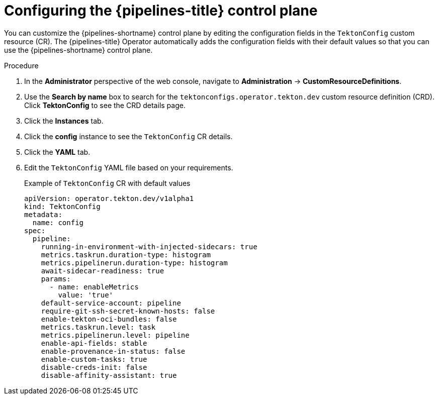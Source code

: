 // This module is included in the following assembly:
//
// *openshift_pipelines/customizing-configurations-in-the-tektonconfig-cr.adoc

:_mod-docs-content-type: PROCEDURE
[id="op-configuring-pipelines-control-plane_{context}"]
= Configuring the {pipelines-title} control plane

You can customize the {pipelines-shortname} control plane by editing the configuration fields in the `TektonConfig` custom resource (CR). The {pipelines-title} Operator automatically adds the configuration fields with their default values so that you can use the {pipelines-shortname} control plane.

.Procedure

. In the *Administrator* perspective of the web console, navigate to *Administration* → *CustomResourceDefinitions*.

. Use the *Search by name* box to search for the `tektonconfigs.operator.tekton.dev` custom resource definition (CRD). Click *TektonConfig* to see the CRD details page.

. Click the *Instances* tab.

. Click the *config* instance to see the `TektonConfig` CR details.

. Click the *YAML* tab.

. Edit the `TektonConfig` YAML file based on your requirements.
+
.Example of `TektonConfig` CR with default values
[source,yaml]
----
apiVersion: operator.tekton.dev/v1alpha1
kind: TektonConfig
metadata:
  name: config
spec:
  pipeline:
    running-in-environment-with-injected-sidecars: true
    metrics.taskrun.duration-type: histogram
    metrics.pipelinerun.duration-type: histogram
    await-sidecar-readiness: true
    params:
      - name: enableMetrics
        value: 'true'
    default-service-account: pipeline
    require-git-ssh-secret-known-hosts: false
    enable-tekton-oci-bundles: false
    metrics.taskrun.level: task
    metrics.pipelinerun.level: pipeline
    enable-api-fields: stable
    enable-provenance-in-status: false
    enable-custom-tasks: true
    disable-creds-init: false
    disable-affinity-assistant: true
----
